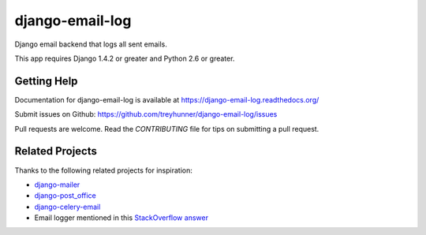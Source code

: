 django-email-log
================

.. image:: https://travis-ci.org/treyhunner/django-email-log.png?branch=master
   :target: https://travis-ci.org/treyhunner/django-email-log
   :alt: Test Status

.. image:: https://coveralls.io/repos/treyhunner/django-email-log/badge.png?branch=master
   :target: https://coveralls.io/r/treyhunner/django-email-log
   :alt: Coverage Status

Django email backend that logs all sent emails.

This app requires Django 1.4.2 or greater and Python 2.6 or greater.

Getting Help
------------

Documentation for django-email-log is available at https://django-email-log.readthedocs.org/

Submit issues on Github: https://github.com/treyhunner/django-email-log/issues

Pull requests are welcome.  Read the `CONTRIBUTING` file for tips on submitting
a pull request.

.. _CONTRIBUTING: CONTRIBUTING.rst


Related Projects
----------------

Thanks to the following related projects for inspiration:

- `django-mailer`_
- `django-post_office`_
- `django-celery-email`_
- Email logger mentioned in this `StackOverflow answer`_

.. _django-mailer: https://github.com/pinax/django-mailer
.. _django-celery-email: https://github.com/pmclanahan/django-celery-email
.. _django-post_office: https://github.com/ui/django-post_office
.. _stackoverflow answer: http://stackoverflow.com/a/7553759/98187
